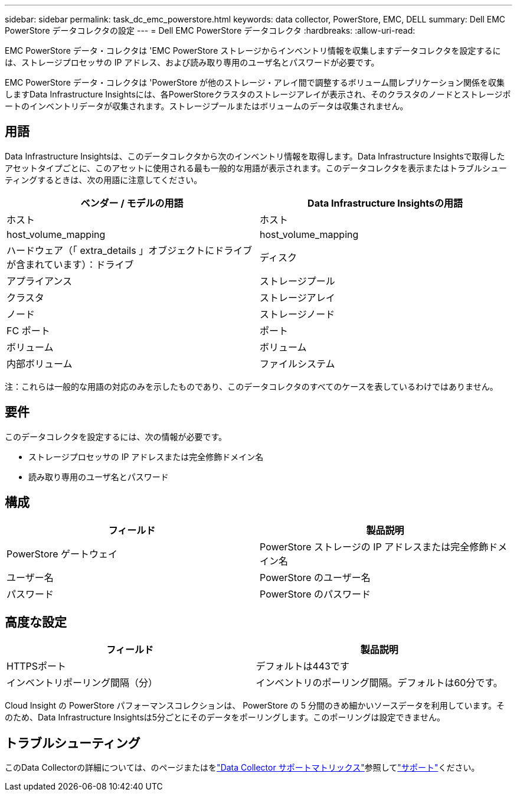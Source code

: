 ---
sidebar: sidebar 
permalink: task_dc_emc_powerstore.html 
keywords: data collector, PowerStore, EMC, DELL 
summary: Dell EMC PowerStore データコレクタの設定 
---
= Dell EMC PowerStore データコレクタ
:hardbreaks:
:allow-uri-read: 


[role="lead"]
EMC PowerStore データ・コレクタは 'EMC PowerStore ストレージからインベントリ情報を収集しますデータコレクタを設定するには、ストレージプロセッサの IP アドレス、および読み取り専用のユーザ名とパスワードが必要です。

EMC PowerStore データ・コレクタは 'PowerStore が他のストレージ・アレイ間で調整するボリューム間レプリケーション関係を収集しますData Infrastructure Insightsには、各PowerStoreクラスタのストレージアレイが表示され、そのクラスタのノードとストレージポートのインベントリデータが収集されます。ストレージプールまたはボリュームのデータは収集されません。



== 用語

Data Infrastructure Insightsは、このデータコレクタから次のインベントリ情報を取得します。Data Infrastructure Insightsで取得したアセットタイプごとに、このアセットに使用される最も一般的な用語が表示されます。このデータコレクタを表示またはトラブルシューティングするときは、次の用語に注意してください。

[cols="2*"]
|===
| ベンダー / モデルの用語 | Data Infrastructure Insightsの用語 


| ホスト | ホスト 


| host_volume_mapping | host_volume_mapping 


| ハードウェア（「 extra_details 」オブジェクトにドライブが含まれています）：ドライブ | ディスク 


| アプライアンス | ストレージプール 


| クラスタ | ストレージアレイ 


| ノード | ストレージノード 


| FC ポート | ポート 


| ボリューム | ボリューム 


| 内部ボリューム | ファイルシステム 
|===
注：これらは一般的な用語の対応のみを示したものであり、このデータコレクタのすべてのケースを表しているわけではありません。



== 要件

このデータコレクタを設定するには、次の情報が必要です。

* ストレージプロセッサの IP アドレスまたは完全修飾ドメイン名
* 読み取り専用のユーザ名とパスワード




== 構成

[cols="2*"]
|===
| フィールド | 製品説明 


| PowerStore ゲートウェイ | PowerStore ストレージの IP アドレスまたは完全修飾ドメイン名 


| ユーザー名 | PowerStore のユーザー名 


| パスワード | PowerStore のパスワード 
|===


== 高度な設定

[cols="2*"]
|===
| フィールド | 製品説明 


| HTTPSポート | デフォルトは443です 


| インベントリポーリング間隔（分） | インベントリのポーリング間隔。デフォルトは60分です。 
|===
Cloud Insight の PowerStore パフォーマンスコレクションは、 PowerStore の 5 分間のきめ細かいソースデータを利用しています。そのため、Data Infrastructure Insightsは5分ごとにそのデータをポーリングします。このポーリングは設定できません。



== トラブルシューティング

このData Collectorの詳細については、のページまたはをlink:reference_data_collector_support_matrix.html["Data Collector サポートマトリックス"]参照してlink:concept_requesting_support.html["サポート"]ください。
